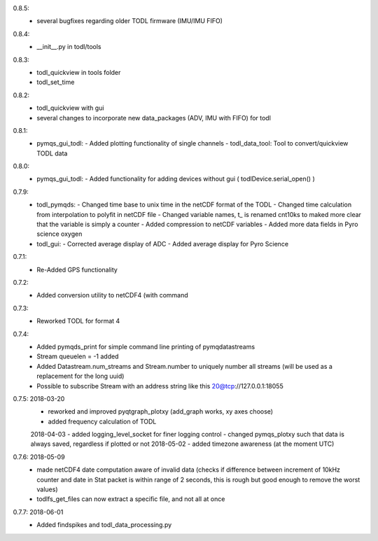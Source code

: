 0.8.5:
        - several bugfixes regarding older TODL firmware (IMU/IMU FIFO)
0.8.4:
        - __init__.py in todl/tools
0.8.3:
        - todl_quickview in tools folder
	- todl_set_time 
0.8.2:
        - todl_quickview with gui
	- several changes to incorporate new data_packages (ADV, IMU with FIFO) for todl
0.8.1:
        - pymqs_gui_todl:
	  - Added plotting functionality of single channels
	  - todl_data_tool: Tool to convert/quickview TODL data
	    
0.8.0:
        - pymqs_gui_todl:
	  - Added functionality for adding devices without gui ( todlDevice.serial_open() )
0.7.9:
	- todl_pymqds:
	  - Changed time base to unix time in the netCDF format of the TODL
	  - Changed time calculation from interpolation to polyfit in netCDF file
	  - Changed variable names, t_ is renamed cnt10ks to maked more clear that the variable is simply a counter
	  - Added compression to netCDF variables
	  - Added more data fields in Pyro science oxygen	  
	- todl_gui:
	  - Corrected average display of ADC
	  - Added average display for Pyro Science

0.7.1:
	- Re-Added GPS functionality

0.7.2:
	- Added conversion utility to netCDF4 (with command

0.7.3:
	- Reworked TODL for format 4

0.7.4:
	- Added pymqds_print for simple command line printing of pymqdatastreams
	- Stream queuelen = -1 added
	- Added Datastream.num_streams and Stream.number to uniquely number all streams (will be used as a replacement for the long uuid)
	- Possible to subscribe Stream with an address string like this 20@tcp://127.0.0.1:18055

0.7.5:	2018-03-20
	- reworked and improved pyqtgraph_plotxy (add_graph works, xy axes choose)
	- added frequency calculation of TODL
	2018-04-03
	- added logging_level_socket for finer logging control
	- changed pymqs_plotxy such that data is always saved, regardless if plotted or not
	2018-05-02
	- added timezone awareness (at the moment UTC)

0.7.6:	2018-05-09
        - made netCDF4 date computation aware of invalid data (checks
          if difference between increment of 10kHz counter and date in
          Stat packet is within range of 2 seconds, this is rough but
          good enough to remove the worst values)
	- todlfs_get_files can now extract a specific file, and not all at once

0.7.7:	2018-06-01
        - Added findspikes and todl_data_processing.py

